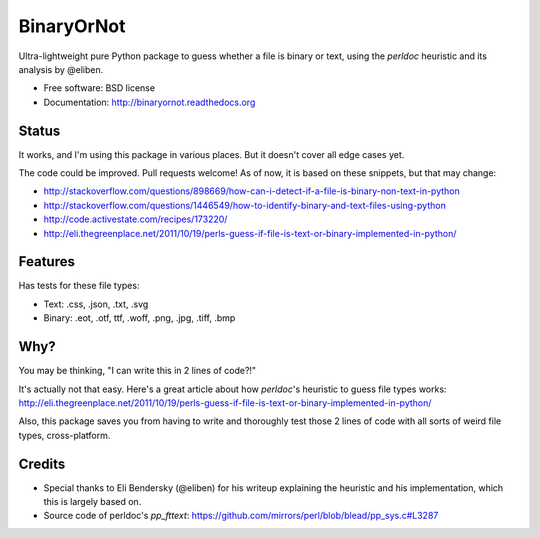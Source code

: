 =============================
BinaryOrNot
=============================

.. image:: https://badge.fury.io/py/binaryornot.png
    :target: http://badge.fury.io/py/binaryornot
    
.. image:: https://travis-ci.org/audreyr/binaryornot.png?branch=master
        :target: https://travis-ci.org/audreyr/binaryornot

.. image:: https://pypip.in/d/binaryornot/badge.png
        :target: https://crate.io/packages/binaryornot?version=latest


Ultra-lightweight pure Python package to guess whether a file is binary or text,
using the *perldoc* heuristic and its analysis by @eliben.

* Free software: BSD license
* Documentation: http://binaryornot.readthedocs.org

Status
------

It works, and I'm using this package in various places. But it doesn't cover all edge cases yet.

The code could be improved. Pull requests welcome! As of now, it is based on these snippets, but that may change:

* http://stackoverflow.com/questions/898669/how-can-i-detect-if-a-file-is-binary-non-text-in-python
* http://stackoverflow.com/questions/1446549/how-to-identify-binary-and-text-files-using-python
* http://code.activestate.com/recipes/173220/
* http://eli.thegreenplace.net/2011/10/19/perls-guess-if-file-is-text-or-binary-implemented-in-python/

Features
--------

Has tests for these file types:

* Text: .css, .json, .txt, .svg
* Binary: .eot, .otf, ttf, .woff, .png, .jpg, .tiff, .bmp

Why?
----

You may be thinking, "I can write this in 2 lines of code?!"

It's actually not that easy. Here's a great article about how *perldoc*'s
heuristic to guess file types works: http://eli.thegreenplace.net/2011/10/19/perls-guess-if-file-is-text-or-binary-implemented-in-python/

Also, this package saves you from having to write and thoroughly test
those 2 lines of code with all sorts of weird file types, cross-platform.

Credits
-------

* Special thanks to Eli Bendersky (@eliben) for his writeup explaining the heuristic and his implementation, which this is largely based on.
* Source code of perldoc's `pp_fttext`: https://github.com/mirrors/perl/blob/blead/pp_sys.c#L3287
